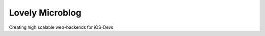 ================
Lovely Microblog
================

Creating high scalable web-backends for iOS-Devs
